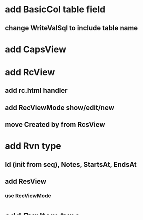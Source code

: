 * add BasicCol table field
** change WriteValSql to include table name
* add CapsView
* add RcView
** add rc.html handler
** add RecViewMode show/edit/new
** move Created by from RcsView
* add Rvn type
** Id (init from seq), Notes, StartsAt, EndsAt
** add ResView
*** use RecViewMode
* add RvnItem type
** Rvn, Rc, StartsAt, EndsAt, Quantity, Rc
** inc Cap.Total on resv if Rc.CapType = FREE
** add items to ResvView
*** open up new item if
* add Guest type
** Id (Seq), Name
** add RvnGuests
*** Resv, Guest, Notes, ArrivesAt, DepartsAt
** add Guests field to Cap
*** add arg to UpdateCaps
** call on inserting ResvGuest
** call on changing dates
* implement Col.Create/Drop
** add Table.Sync
*** sync all columns/keys
*** call from Cx.SyncAll if exists
* take db conn string as cmd arg
* add -drop cmd flag
** only drop in InitDb if set
* add User/sView
* add hashed user passwords
** add field to UserView
** check on login
* add README
* add t8
** store translations in json files/objects
** extract www/t8/en.json
** add www/t8/sv.json

#ed8008
#ed3f1c
#bf1b1b
#736b1e
#d9d2c6

